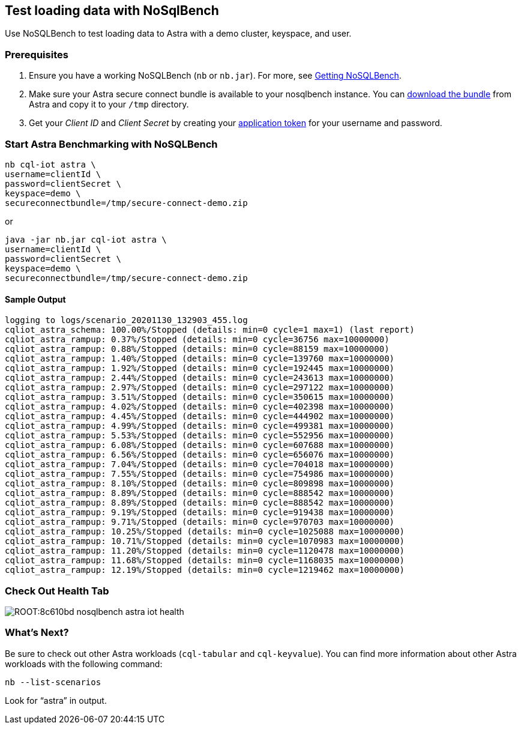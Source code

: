 == Test loading data with NoSqlBench
:slug: test-loading-data-with-nosqlbench

Use NoSQLBench to test loading data to Astra with a demo cluster, keyspace, and user.

=== Prerequisites

. Ensure you have a working NoSQLBench (`nb` or `nb.jar`).
For more, see https://docs.nosqlbench.io/docs/getting_started/00-get-nosqlbench[Getting NoSQLBench].

[arabic, start=2]
. Make sure your Astra secure connect bundle is available to your nosqlbench instance.
You can xref:connect:secure-connect-bundle.adoc[download the bundle] from Astra and copy it to your `/tmp` directory.

[arabic, start=3]
. Get your _Client ID_ and _Client Secret_ by creating your xref:manage:org/managing-org.adoc#_manage_application_tokens[application token] for your username and password.

=== Start Astra Benchmarking with NoSQLBench

[source, shell, subs="attributes+"]
----
nb cql-iot astra \
username=clientId \
password=clientSecret \
keyspace=demo \
secureconnectbundle=/tmp/secure-connect-demo.zip
----

or


[source, shell, subs="attributes+"]
----
java -jar nb.jar cql-iot astra \
username=clientId \
password=clientSecret \
keyspace=demo \
secureconnectbundle=/tmp/secure-connect-demo.zip
----

==== Sample Output

[source, plaintext]
----
logging to logs/scenario_20201130_132903_455.log
cqliot_astra_schema: 100.00%/Stopped (details: min=0 cycle=1 max=1) (last report)
cqliot_astra_rampup: 0.37%/Stopped (details: min=0 cycle=36756 max=10000000)
cqliot_astra_rampup: 0.88%/Stopped (details: min=0 cycle=88159 max=10000000)
cqliot_astra_rampup: 1.40%/Stopped (details: min=0 cycle=139760 max=10000000)
cqliot_astra_rampup: 1.92%/Stopped (details: min=0 cycle=192445 max=10000000)
cqliot_astra_rampup: 2.44%/Stopped (details: min=0 cycle=243613 max=10000000)
cqliot_astra_rampup: 2.97%/Stopped (details: min=0 cycle=297122 max=10000000)
cqliot_astra_rampup: 3.51%/Stopped (details: min=0 cycle=350615 max=10000000)
cqliot_astra_rampup: 4.02%/Stopped (details: min=0 cycle=402398 max=10000000)
cqliot_astra_rampup: 4.45%/Stopped (details: min=0 cycle=444902 max=10000000)
cqliot_astra_rampup: 4.99%/Stopped (details: min=0 cycle=499381 max=10000000)
cqliot_astra_rampup: 5.53%/Stopped (details: min=0 cycle=552956 max=10000000)
cqliot_astra_rampup: 6.08%/Stopped (details: min=0 cycle=607688 max=10000000)
cqliot_astra_rampup: 6.56%/Stopped (details: min=0 cycle=656076 max=10000000)
cqliot_astra_rampup: 7.04%/Stopped (details: min=0 cycle=704018 max=10000000)
cqliot_astra_rampup: 7.55%/Stopped (details: min=0 cycle=754986 max=10000000)
cqliot_astra_rampup: 8.10%/Stopped (details: min=0 cycle=809898 max=10000000)
cqliot_astra_rampup: 8.89%/Stopped (details: min=0 cycle=888542 max=10000000)
cqliot_astra_rampup: 8.89%/Stopped (details: min=0 cycle=888542 max=10000000)
cqliot_astra_rampup: 9.19%/Stopped (details: min=0 cycle=919438 max=10000000)
cqliot_astra_rampup: 9.71%/Stopped (details: min=0 cycle=970703 max=10000000)
cqliot_astra_rampup: 10.25%/Stopped (details: min=0 cycle=1025088 max=10000000)
cqliot_astra_rampup: 10.71%/Stopped (details: min=0 cycle=1070983 max=10000000)
cqliot_astra_rampup: 11.20%/Stopped (details: min=0 cycle=1120478 max=10000000)
cqliot_astra_rampup: 11.68%/Stopped (details: min=0 cycle=1168035 max=10000000)
cqliot_astra_rampup: 12.19%/Stopped (details: min=0 cycle=1219462 max=10000000)
----

=== Check Out Health Tab

image::ROOT:8c610bd-nosqlbench_astra_iot_health.png[]

=== What's Next?

Be sure to check out other Astra workloads (`cql-tabular` and `cql-keyvalue`).
You can find more information about other Astra workloads with the following command:

[source, shell, subs="attributes+"]
----
nb --list-scenarios
----

Look for "`astra`" in output.
